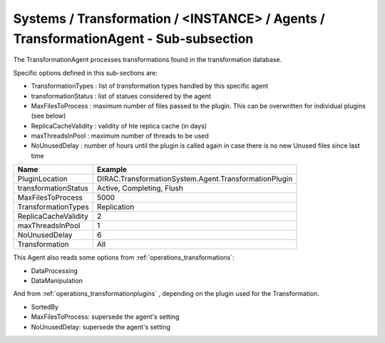 Systems / Transformation / <INSTANCE> / Agents / TransformationAgent - Sub-subsection
=====================================================================================

The TransformationAgent processes transformations found in the transformation database.

Specific options defined in this sub-sections are:

* TransformationTypes : list of transformation types handled by this specific agent
* transformationStatus : list of statues considered by the agent
* MaxFilesToProcess : maximum number of files passed to the plugin. This can be overwritten for individual plugins (see below)
* ReplicaCacheValidity : validity of hte replica cache (in days)
* maxThreadsInPool : maximum number of threads to be used
* NoUnusedDelay : number of hours until the plugin is called again in case there is no new Unused files since last time

+------------------------------+------------------------------------------------------------+
| **Name**                     | **Example**                                                |
+------------------------------+------------------------------------------------------------+
| PluginLocation               | DIRAC.TransformationSystem.Agent.TransformationPlugin      |
+------------------------------+------------------------------------------------------------+
| transformationStatus         | Active, Completing, Flush                                  |
+------------------------------+------------------------------------------------------------+
| MaxFilesToProcess            | 5000                                                       |
+------------------------------+------------------------------------------------------------+
| TransformationTypes          | Replication                                                |
+------------------------------+------------------------------------------------------------+
| ReplicaCacheValidity         | 2                                                          |
+------------------------------+------------------------------------------------------------+
| maxThreadsInPool             | 1                                                          |
+------------------------------+------------------------------------------------------------+
| NoUnusedDelay                | 6                                                          |
+------------------------------+------------------------------------------------------------+
| Transformation               | All                                                        |
+------------------------------+------------------------------------------------------------+
  
This Agent also reads some options from :ref:`operations_transformations`:

* DataProcessing
* DataManipulation

And from :ref:`operations_transformationplugins` , depending on the plugin used
for the Transformation.

* SortedBy
* MaxFilesToProcess: supersede the agent's setting
* NoUnusedDelay: supersede the agent's setting

  